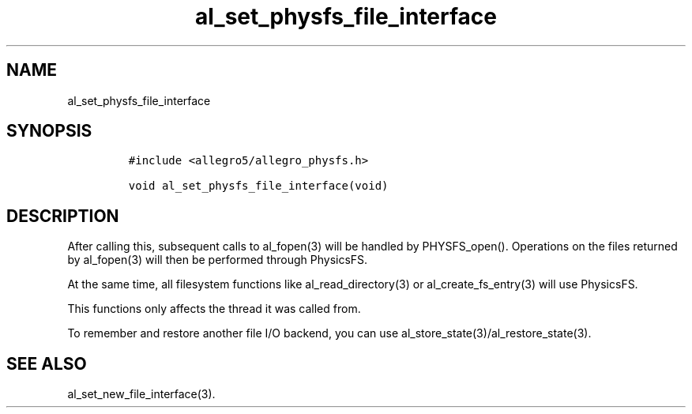 .TH al_set_physfs_file_interface 3 "" "Allegro reference manual"
.SH NAME
.PP
al_set_physfs_file_interface
.SH SYNOPSIS
.IP
.nf
\f[C]
#include\ <allegro5/allegro_physfs.h>

void\ al_set_physfs_file_interface(void)
\f[]
.fi
.SH DESCRIPTION
.PP
After calling this, subsequent calls to al_fopen(3) will be handled
by PHYSFS_open().
Operations on the files returned by al_fopen(3) will then be
performed through PhysicsFS.
.PP
At the same time, all filesystem functions like
al_read_directory(3) or al_create_fs_entry(3) will use PhysicsFS.
.PP
This functions only affects the thread it was called from.
.PP
To remember and restore another file I/O backend, you can use
al_store_state(3)/al_restore_state(3).
.SH SEE ALSO
.PP
al_set_new_file_interface(3).
